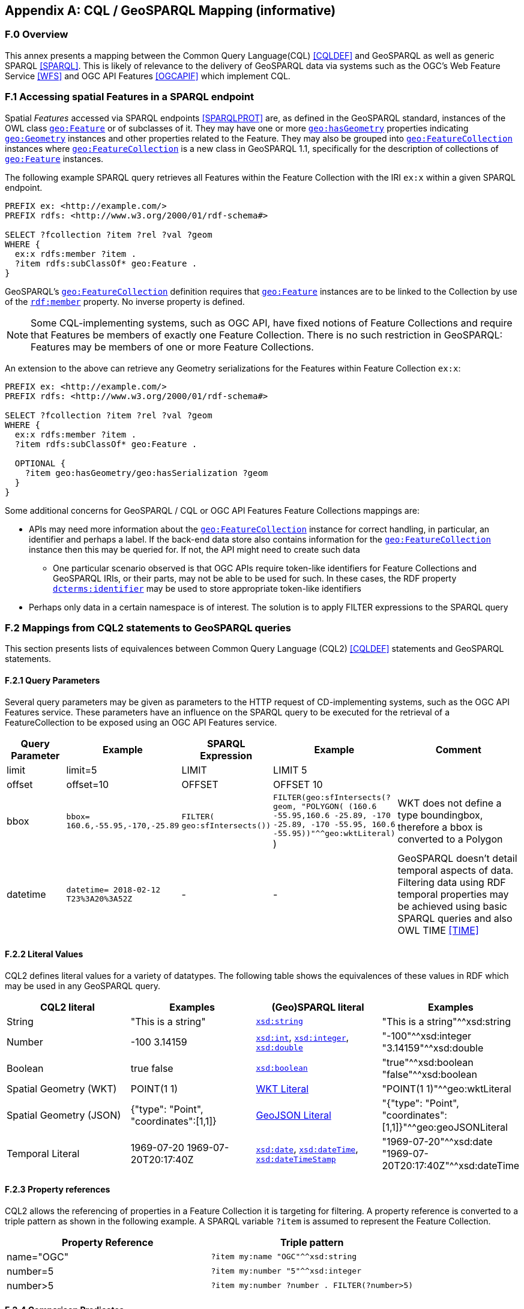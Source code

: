[appendix]
== CQL / GeoSPARQL Mapping (informative)

=== F.0 Overview

This annex presents a mapping between the Common Query Language(CQL) <<CQLDEF>> and GeoSPARQL as well as generic SPARQL <<SPARQL>>. This is likely of relevance to the delivery of GeoSPARQL data via systems such as the OGC's Web Feature Service <<WFS>> and OGC API Features <<OGCAPIF>> which implement CQL.

=== F.1 Accessing spatial Features in a SPARQL endpoint

Spatial _Features_ accessed via SPARQL endpoints <<SPARQLPROT>> are, as defined in the GeoSPARQL standard, instances of the OWL class <<Class: geo:Feature, `geo:Feature`>> or of subclasses of it.
They may have one or more <<Property: geo:hasGeometry, `geo:hasGeometry`>> properties indicating <<Class: geo:Geometry, `geo:Geometry`>> instances and other properties related to the Feature. They may also be grouped into <<Class: geo:FeatureCollection, `geo:FeatureCollection`>> instances where <<Property: geo:FeatureCollection, `geo:FeatureCollection`>> is a new class in GeoSPARQL 1.1, specifically for the description of collections of <<Class: geo:Feature, `geo:Feature`>> instances.

The following example SPARQL query retrieves all Features within the Feature Collection with the IRI `ex:x` within a given SPARQL endpoint.

```sparql
PREFIX ex: <http://example.com/>
PREFIX rdfs: <http://www.w3.org/2000/01/rdf-schema#>

SELECT ?fcollection ?item ?rel ?val ?geom 
WHERE {
  ex:x rdfs:member ?item .
  ?item rdfs:subClassOf* geo:Feature .
}
```

GeoSPARQL's <<Class: geo:FeatureCollection, `geo:FeatureCollection`>> definition requires that <<Class: geo:Feature, `geo:Feature`>> instances are to be linked to the Collection by use of the http://www.w3.org/1999/02/22-rdf-syntax-ns#member[``rdf:member``] property. No inverse property is defined.

[NOTE]
=====
Some CQL-implementing systems, such as OGC API, have fixed notions of Feature Collections and require that Features be members of exactly one Feature Collection. There is no such restriction in GeoSPARQL: Features may be members of one or more Feature Collections.
=====

An extension to the above can retrieve any Geometry serializations for the Features within Feature Collection `ex:x`:

```sparql
PREFIX ex: <http://example.com/>
PREFIX rdfs: <http://www.w3.org/2000/01/rdf-schema#>

SELECT ?fcollection ?item ?rel ?val ?geom 
WHERE {
  ex:x rdfs:member ?item .
  ?item rdfs:subClassOf* geo:Feature .

  OPTIONAL {
    ?item geo:hasGeometry/geo:hasSerialization ?geom
  }
}
```

Some additional concerns for GeoSPARQL / CQL or OGC API Features Feature Collections mappings are:

* APIs may need more information about the <<Class: geo:FeatureCollection, `geo:FeatureCollection`>> instance for correct handling, in particular, an identifier and perhaps a label. If the back-end data store also contains information for the <<Class: geo:FeatureCollection, `geo:FeatureCollection`>> instance then this may be queried for. If not, the API might need to create such data
** One particular scenario observed is that OGC APIs require token-like identifiers for Feature Collections and GeoSPARQL IRIs, or their parts, may not be able to be used for such. In these cases, the RDF property http://purl.org/dc/terms/identifier[`dcterms:identifier`] may be used to store appropriate token-like identifiers
* Perhaps only data in a certain namespace is of interest. The solution is to apply FILTER expressions to the SPARQL query

=== F.2 Mappings from CQL2 statements to GeoSPARQL queries

This section presents lists of equivalences between Common Query Language (CQL2) <<CQLDEF>> statements and GeoSPARQL statements.

==== F.2.1 Query Parameters

Several query parameters may be given as parameters to the HTTP request of CD-implementing systems, such as the OGC API Features service. These parameters have an influence on the SPARQL query to be executed for the retrieval of a FeatureCollection to be exposed using an OGC API Features service.

[cols="1,1,1,1,3"]
|===
| Query Parameter | Example | SPARQL Expression | Example | Comment

| limit  | limit=5 | LIMIT | LIMIT 5 |
| offset  | offset=10 | OFFSET | OFFSET 10 |
| bbox | ``bbox=
160.6,-55.95,-170,-25.89`` | ``FILTER(
geo:sfIntersects())`` | ``FILTER(geo:sfIntersects(?geom, "POLYGON( (160.6 -55.95,160.6 -25.89, -170 -25.89, -170 -55.95, 160.6 -55.95))"^^geo:wktLiteral)``
) | WKT does not define a type boundingbox, therefore a bbox is converted to a Polygon
| datetime | ``datetime= 2018-02-12 T23%3A20%3A52Z`` | - | - | GeoSPARQL doesn't detail temporal aspects of data. Filtering data using RDF temporal properties may be achieved using basic SPARQL queries and also OWL TIME <<TIME>>
|===


==== F.2.2 Literal Values

CQL2 defines literal values for a variety of datatypes. The following table shows the equivalences of these values in RDF which may be used in any GeoSPARQL query.

|===
| CQL2 literal | Examples  | (Geo)SPARQL literal | Examples

| String  | "This is a string" | http://www.w3.org/2001/XMLSchema#string[``xsd:string``] | "This is a string"^^xsd:string 
| Number  | -100  3.14159 | http://www.w3.org/2001/XMLSchema#int[``xsd:int``], http://www.w3.org/2001/XMLSchema#integer[``xsd:integer``], http://www.w3.org/2001/XMLSchema#double[``xsd:double``] | "-100"^^xsd:integer  "3.14159"^^xsd:double 
| Boolean  | true false | http://www.w3.org/2001/XMLSchema#boolean[``xsd:boolean``] | "true"^^xsd:boolean  "false"^^xsd:boolean 
| Spatial Geometry (WKT)  | POINT(1 1) | <<RDFS Datatype: geo:wktLiteral, WKT Literal>> | "POINT(1 1)"^^geo:wktLiteral
| Spatial Geometry (JSON)  | {"type": "Point", "coordinates":[1,1]} | <<RDFS Datatype: geo:geoJSONLiteral, GeoJSON Literal>> | "{"type": "Point", "coordinates":[1,1]}"^^geo:geoJSONLiteral
| Temporal Literal  | 1969-07-20  1969-07-20T20:17:40Z | http://www.w3.org/2001/XMLSchema#date[``xsd:date``], http://www.w3.org/2001/XMLSchema#dateTime[``xsd:dateTime``], http://www.w3.org/2001/XMLSchema#dateTimeStamp[``xsd:dateTimeStamp``] | "1969-07-20"^^xsd:date "1969-07-20T20:17:40Z"^^xsd:dateTime
|===

==== F.2.3 Property references

CQL2 allows the referencing of properties in a Feature Collection it is targeting for filtering. A property reference is converted to a triple pattern as shown in the following example. A SPARQL variable ``?item`` is assumed to represent the Feature Collection.

|===
| Property Reference  | Triple pattern

| name="OGC" | ``?item my:name "OGC"^^xsd:string``
| number=5 | ``?item my:number "5"^^xsd:integer``
| number>5 | ``?item my:number ?number . FILTER(?number>5)``
|===

==== F.2.4 Comparison Predicates

CQL2 defines comparison predicates to compare two scalar expressions. A comparison predicate is converted to a triple pattern as shown in the following example. A SPARQL variable `?item` is assumed to represent the Feature Collection.

|===
| Comparison predicate  | Triple pattern | Comment

| name="OGC" | `?item my:name "OGC"^^xsd:string` | Equality statements can be converted to a triple pattern
| number=5 | ``?item my:number "5"^^xsd:integer`` | 
| number>5 | ?item my:number ?number . FILTER(?number>5) | Arithmetic comparisons (<,>,>=,<=) are converted to filter expressions
| number BETWEEN 5 AND 10 | `?item my:number ?number . FILTER(?number>=5 && ?number<=10)` | BETWEEN statements are converted to arithmetic expressions
| name IN ("OGC","W3C") | `?item my:name IN ("OGC", "W3C")` | IN statements may also be expressed using SPARQL VALUES statements
| name IS NOT NULL | `EXISTS {?item my:name ?name }` | NOT NULL statements are converted to EXIST statements
| name LIKE "OGC." | `?item my:name ?name . FILTER(regex(?name, "OGC.", "i" ))` | LIKE statements are converted to SPARQL regex filters
| INTERSECTS(geometry1, geometry2) | `FILTER(geof:sfIntersects(?geometry1,?geometry2))` | The INTERSECTS filter statement is converted to a GeoSPARQL FILTER statement
|===

There is no direct GeoSPARQL equivalent to a CRS-based CQL filter, however certain GeoSPARQL geometry literals have explicity CRS/SRS information that may be filtered using SPARQL `REGEX` operators.

==== F.2.5 Spatial Operators

GeoSPARQL includes equivalents of many CQL2 filter functions as can be seen in the table below.

|===
| CQL2 Filter Expression  | GeoSPARQL Filter Function 

| CONTAINS(geometry1,geometry2)  | FILTER(geof:sfContains(?geometry1,?geometry2))  
| CROSSES(geometry1,geometry2)  | FILTER(geof:sfCrosses(?geometry1,?geometry2))  
| DISJOINT(geometry1,geometry2)  | FILTER(geof:sfDisjoint(?geometry1,?geometry2)) 
| EQUALS(geometry1,geometry2)  | FILTER(geof:sfEquals(?geometry1,?geometry2))  
| INTERSECTS(geometry1,geometry2)  | FILTER(geof:sfIntersects(?geometry1,?geometry2)) 
| OVERLAPS(geometry1,geometry2)  | FILTER(geof:sfOverlaps(?geometry1,?geometry2))  
| TOUCHES(geometry1,geometry2)  | FILTER(geof:sfTouches(?geometry1,?geometry2))  
| WITHIN(geometry1,geometry2)  | FILTER(geof:sfWithin(?geometry1,?geometry2))  
|===

==== F.2.6 Temporal Operators

Temporal operators are not part of the GeoSPARQL standard. 

|===
| CQL2 Filter Expression  | GeoSPARQL Filter Function 

| beginTime AFTER 1969-07-16T13:32:00Z | N/A
| beginTime BEFORE 1969-07-16T13:32:00Z | N/A
| beginTime BEGINS 1969-07-16T13:32:00Z | N/A
| beginTime BEGUNBY 1969-07-16T13:32:00Z | N/A
| beginTime DURING 1969-07-16T13:32:00Z | N/A
| beginTime ENDEDBY 1969-07-16T13:32:00Z | N/A
| beginTime ENDS 1969-07-16T13:32:00Z | N/A
| beginTime MEETS 1969-07-16T13:32:00Z | N/A
| beginTime METBY 1969-07-16T13:32:00Z | N/A
| beginTime OVERLAPPEDBY 1969-07-16T13:32:00Z | N/A 
| beginTime TCONTAINS 1969-07-16T13:32:00Z | N/A  
| beginTime TEQUALS 1969-07-16T13:32:00Z | N/A 
| beginTime TOVERLAPS 1969-07-16T13:32:00Z | N/A
|===

As noted above in Section <<F.2.1 Query Parameters, F.2.1 Query Parameters>>, temporal filtering of RDF data via SPARQL queries is possible with standard SPARQL functions to compare date values (http://www.w3.org/2001/XMLSchema#date[`xsd:date`], http://www.w3.org/2001/XMLSchema#dateTime[`xsd:dateTime`] and http://www.w3.org/2001/XMLSchema#dateTimeStamp[`xsd:dateTimeStamp`] literals) and OWL TIME <<TIME>> may be used to assert temporal relations between objects.

=== F.3 Mappings from Simple Features for SQL

The following table maps the functions and properties from Simple Features for SQL <<OGCSFACA>> <<ISO19125-1>> to GeoSPARQL.

[cols="3,3,3,3,3"]
|===
| Simple Features for SQL | GeoSPARQL Equivalent | Since GeoSPARQL | Related Property Available | Since GeoSPARQL

5+| **2.1.1.1 Basic Methods on Geometry**
| Dimension(): Double | `geof:dimension` | - | `geo:dimension` | 1.0
| GeometryType(): Integer | Class of geometry instance | 1.0 | N/A | -
| SRID(): Integer | `geof:getSRID` | 1.0 | N/A | -
| Envelope(): Geometry | `geof:envelope` | 1.0 | `geo:hasBoundingBox` | 1.1
| AsText(): String | `geof:asWKT` | 1.1 | `geo:asWKT` | 1.0
| AsBinary(): Binary | N/A | - | N/A | -
| IsEmpty(): Integer | `geof:isEmpty` | - | `geo:isEmpty` | 1.0
| IsSimple(): Integer | `geof:isEmpty` | - | `geo:isSimple` | 1.0
| Boundary(): Geometry | `geof:boundary` | 1.0 | N/A | -
5+| **2.1.1.2 Spatial Relations**
| Equals(anotherGeometry: Geometry): Integer | `geof:sfEquals` | 1.0 | `geo:sfEquals` | 1.0
| Disjoint(anotherGeometry: Geometry): Integer | `geof:sfDisjoint` | 1.0 | `geo:sfDisjoint` | 1.0
| Intersects(anotherGeometry: Geometry): Integer | `geof:sfIntersects` | 1.0 | `geo:sfIntersects` | 1.0
| Touches(anotherGeometry: Geometry): Integer | `geof:sfTouches` | 1.0 | `geo:sfTouches` | 1.0
| Crosses(anotherGeometry: Geometry): Integer | `geof:sfCrosses` | 1.0 | `geo:sfCrosses` | 1.0
| Within(anotherGeometry: Geometry): Integer | `geof:sfWithin` | 1.0 | `geo:sfWithin` | 1.0
| Contains(anotherGeometry: Geometry): Integer | `geof:sfContains` | 1.0 | `geo:sfContains` | 1.0
| Overlaps(anotherGeometry: Geometry): Integer | `geof:sfOverlaps` | 1.0 | `geo:sfOverlaps` | 1.0
| Relate(anotherGeometry: Geometry, IntersectionPatternMatrix: String): Integer | `geof:relate` | 1.0 | N/A | -
5+| **2.1.1.3 Spatial Analysis**
| Buffer(distance: Double): Geometry | `geof:buffer` | 1.0 | N/A | -
| ConvexHull(): Geometry | `geof:convexHull` | 1.0 | N/A | -
| Intersection(anotherGeometry: Geometry): Geometry | `geof:intersection` | 1.0 | N/A | -
| Union(anotherGeometry: Geometry): Geometry | `geof:union` | 1.0 | N/A | -
| Difference(anotherGeometry: Geometry): Geometry | `geof:difference` | 1.0 | N/A | -
| SymDifference(anotherGeometry: Geometry): Geometry | `geof:symDifference` | 1.0 | N/A | -
5+| **2.1.2.1 GeometryCollection**
| NumGeometries(): Integer | `geof:numGeometries` | - | N/A | -
| GeometryN(N: Integer): Geometry | `geof:geometryN` | - | N/A | -
5+| **2.1.3.1 Point**
| X(): Double | N/A | - | N/A | -
| Y(): Double | N/A | - | N/A | -
| Z(): Double (not in the SQL spec, but a logical extension) | N/A | - | N/A | -
| M(): Double (not in the SQL spec, but a logical extension) | N/A | - | N/A | -
5+| **2.1.5.1 Curve**
| Length(): Double | `geof:length` | - | `geo:hasLength` | 1.1
| StartPoint(): Point | N/A | - | N/A | -
| EndPoint(): Point | N/A | - | N/A | -
| IsClosed(): Integer | N/A | - | N/A | -
| IsRing(): Integer | N/A | - | N/A | -
5+| **2.1.6.1 LineString**
| NumPoints(): Integer | N/A | - | N/A | -
| PointN(N: Integer): Point | N/A | - | N/A | -
5+| **2.1.7.1 MultiCurve**
| IsClosed(): Integer | N/A | - | N/A | -
| Length(): Double | `geof:length` | - |  `geo:hasLength` | 1.1
5+| **2.1.9.1 Surface**
| Area(): Double | `geof:area` | - | `geo:hasArea` | 1.1
| Centroid(): Point | `geof:centroid` | 1.1 | `geo:hasCentroid` | 1.1
| PointOnSurface(): Point | N/A | - | N/A | -
5+| **2.1.10.1 Polygon**
| ExteriorRing(): LineString | N/A | - | N/A | -
| NumInteriorRing(): Integer | N/A | - | N/A | -
| InteriorRingN(N: Integer): LineString | N/A | - | N/A | -
5+| **2.1.11.1 MultiSurface**
| Area(): Double | `geof:area` | - | `geo:hasArea` | 1.1
| Centroid(): Point | `geof:centroid` | 1.1 | `geo:hasCentroid` | 1.1
| PointOnSurface(): Point | N/A | - | N/A | -
|===
